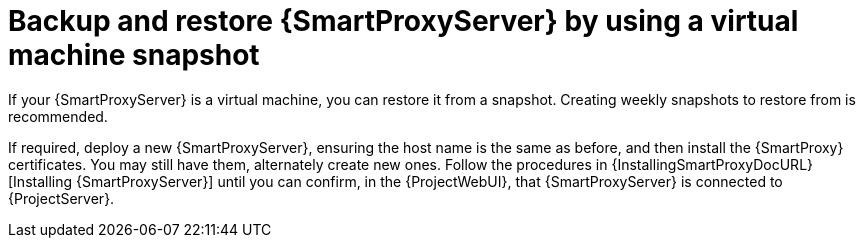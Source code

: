 :_mod-docs-content-type: CONCEPT

[id="backup-and-restore-{smart-proxy-context}-server-by-using-a-virtual-machine-snapshot"]
= Backup and restore {SmartProxyServer} by using a virtual machine snapshot

If your {SmartProxyServer} is a virtual machine, you can restore it from a snapshot.
Creating weekly snapshots to restore from is recommended.
ifdef::katello,orcharhino,satellite[]
In the event of failure, you can install, or configure a new {SmartProxyServer}, and then synchronize the database content from {ProjectServer}.
endif::[]
ifdef::foreman-el,foreman-deb[]
In the event of failure, you can install or configure a new {SmartProxyServer}.
endif::[]

If required, deploy a new {SmartProxyServer}, ensuring the host name is the same as before, and then install the {SmartProxy} certificates.
ifdef::katello,orcharhino,satellite[]
You may still have them on {ProjectServer}, the package name ends in -certs.tar, alternately create new ones.
endif::[]
ifndef::katello,orcharhino,satellite[]
You may still have them, alternately create new ones.
endif::[]
Follow the procedures in {InstallingSmartProxyDocURL}[Installing {SmartProxyServer}] until you can confirm, in the {ProjectWebUI}, that {SmartProxyServer} is connected to {ProjectServer}.
ifdef::katello,orcharhino,satellite[]
Then use the procedure xref:Synchronizing_Content_from_{project-context}_Server_to_{smart-proxy-context-titlecase}_Servers_{context}[] to synchronize from {Project}.
endif::[]
